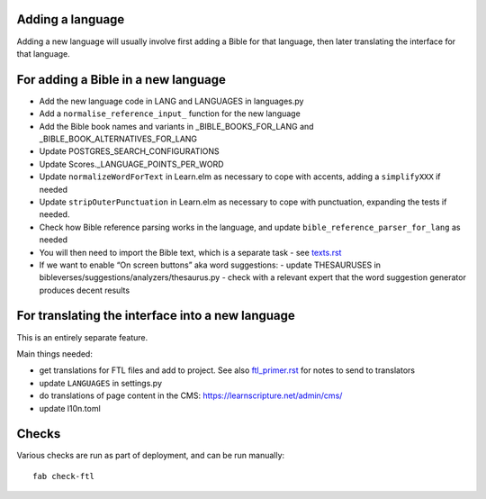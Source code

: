 Adding a language
-----------------

Adding a new language will usually involve first adding a Bible for that
language, then later translating the interface for that language.

For adding a Bible in a new language
------------------------------------

- Add the new language code in LANG and LANGUAGES in languages.py
- Add a ``normalise_reference_input_`` function for the new language
- Add the Bible book names and variants in _BIBLE_BOOKS_FOR_LANG and _BIBLE_BOOK_ALTERNATIVES_FOR_LANG
- Update POSTGRES_SEARCH_CONFIGURATIONS
- Update Scores._LANGUAGE_POINTS_PER_WORD
- Update ``normalizeWordForText`` in Learn.elm as necessary to cope with accents, adding a ``simplifyXXX`` if needed
- Update ``stripOuterPunctuation`` in Learn.elm as necessary to cope with punctuation, expanding the tests if needed.
- Check how Bible reference parsing works in the language, and update ``bible_reference_parser_for_lang`` as needed
- You will then need to import the Bible text, which is a separate task - see `<texts.rst>`_
- If we want to enable “On screen buttons” aka word suggestions:
  - update THESAURUSES in bibleverses/suggestions/analyzers/thesaurus.py
  - check with a relevant expert that the word suggestion generator produces decent results


For translating the interface into a new language
-------------------------------------------------

This is an entirely separate feature.

Main things needed:

- get translations for FTL files and add to project. See also
  `<ftl_primer.rst>`_ for notes to send to translators
- update ``LANGUAGES`` in settings.py
- do translations of page content in the CMS: https://learnscripture.net/admin/cms/
- update l10n.toml


Checks
------

Various checks are run as part of deployment, and can be run manually::

  fab check-ftl
